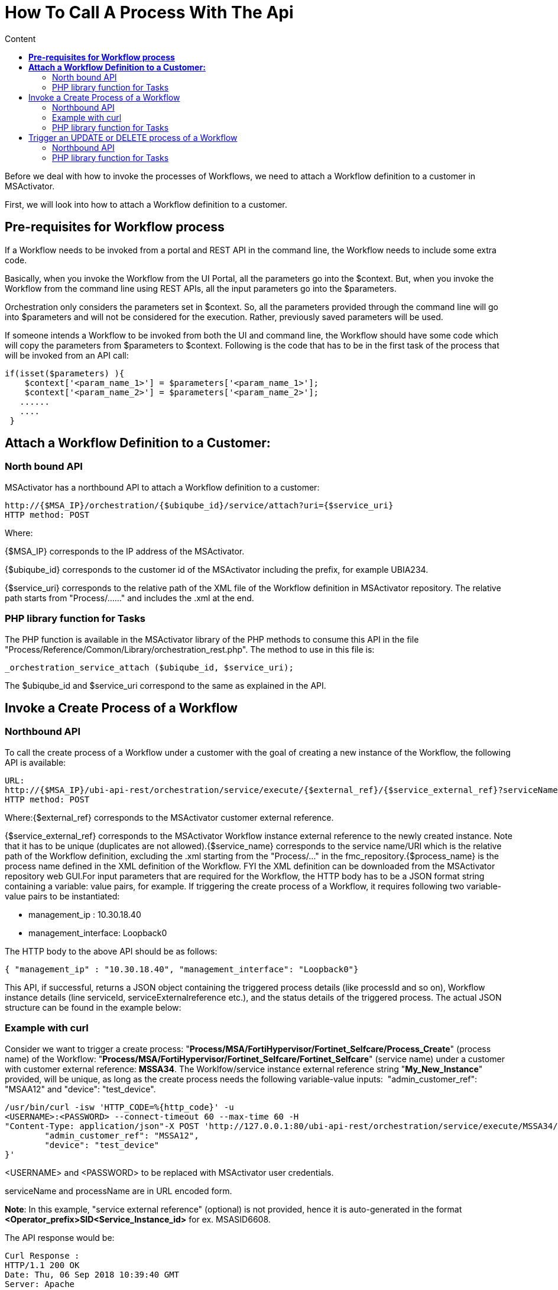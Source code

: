 = How To Call A Process With The Api
:toc: left
:toc-title: Content
:imagesdir: ../resources/
:ext-relative: adoc

[[main-content]]
Before we deal with how to invoke the processes of Workflows, we need to
attach a Workflow definition to a customer in MSActivator.

First, we will look into how to attach a Workflow definition to a
customer.

[[HowtoCallaProcesswiththeAPI-Pre-requisitesforWorkflowprocess]]
== *Pre-requisites for Workflow process*

If a Workflow needs to be invoked from a portal and REST API in the
command line, the Workflow needs to include some extra code.

Basically, when you invoke the Workflow from the UI Portal, all the
parameters go into the $context. But, when you invoke the Workflow from
the command line using REST APIs, all the input parameters go into the
$parameters. 

Orchestration only considers the parameters set in $context. So, all the
parameters provided through the command line will go into $parameters
and will not be considered for the execution. Rather, previously saved
parameters will be used. 

If someone intends a Workflow to be invoked from both the UI and command
line, the Workflow should have some code which will copy the parameters
from $parameters to $context. Following is the code that has to be in
the first task of the process that will be invoked from an API call:

....


if(isset($parameters) ){
    $context['<param_name_1>'] = $parameters['<param_name_1>'];
    $context['<param_name_2>'] = $parameters['<param_name_2>'];
   ......
   ....
 }

....
[[HowtoCallaProcesswiththeAPI-AttachaWorkflowDefinitiontoaCustomer:]]
== *Attach a Workflow Definition to a Customer:*

[[HowtoCallaProcesswiththeAPI-NorthboundAPI]]
=== North bound API

MSActivator has a northbound API to attach a Workflow definition to a
customer:

....

http://{$MSA_IP}/orchestration/{$ubiqube_id}/service/attach?uri={$service_uri}
HTTP method: POST
....

Where:

{$MSA_IP} corresponds to the IP address of the MSActivator. 

{$ubiqube_id} corresponds to the customer id of the
MSActivator including the prefix, for example UBIA234.

{$service_uri} corresponds to the relative path of the XML file of the
Workflow definition in MSActivator repository. The relative path starts
from "Process/......" and includes the .xml at the end.

[[HowtoCallaProcesswiththeAPI-PHPlibraryfunctionforTasks]]
=== PHP library function for Tasks

The PHP function is available in the MSActivator library of the PHP
methods to consume this API in the file
"Process/Reference/Common/Library/orchestration_rest.php". The method to
use in this file is:
....


_orchestration_service_attach ($ubiqube_id, $service_uri);
....
The $ubiqube_id and $service_uri correspond to the same as explained in
the API.

[[HowtoCallaProcesswiththeAPI-InvokeaCreateProcessofaWorkflow]]
== Invoke a Create Process of a Workflow

[[HowtoCallaProcesswiththeAPI-NorthboundAPI.1]]
=== Northbound API

To call the create process of a Workflow under a customer with the goal
of creating a new instance of the Workflow, the following API is
available:

....
URL: 
http://{$MSA_IP}/ubi-api-rest/orchestration/service/execute/{$external_ref}/{$service_external_ref}?serviceName={$service_name}&processName={$process_name}
HTTP method: POST
....

Where:{$external_ref} corresponds to the MSActivator customer external
reference.

{$service_external_ref} corresponds to the MSActivator Workflow
instance external reference to the newly created instance. Note that it
has to be unique (duplicates are not allowed).{$service_name}
corresponds to the service name/URI which is the relative path of the
Workflow definition, excluding the .xml starting from the "Process/..."
in the fmc_repository.{$process_name} is the process name defined in
the XML definition of the Workflow. FYI the XML definition can be
downloaded from the MSActivator repository web GUI.For input parameters
that are required for the Workflow, the HTTP body has to be a JSON
format string containing a variable: value pairs, for example. If
triggering the create process of a Workflow, it requires following two
variable-value pairs to be instantiated:

* management_ip : 10.30.18.40
* management_interface: Loopback0

The HTTP body to the above API should be as follows:

....
{ "management_ip" : "10.30.18.40", "management_interface": "Loopback0"}
....
This API, if successful, returns a JSON object containing the triggered
process details (like processId and so on), Workflow instance details
(line serviceId, serviceExternalreference etc.), and the status details
of the triggered process. The actual JSON structure can be found in the
example below:

[[HowtoCallaProcesswiththeAPI-Examplewithcurl]]
=== Example with curl

Consider we want to trigger a create process:
"*Process/MSA/FortiHypervisor/Fortinet_Selfcare/Process_Create*"
(process name) of the Workflow:
"*Process/MSA/FortiHypervisor/Fortinet_Selfcare/Fortinet_Selfcare*"
(service name) under a customer with customer external reference:
*MSSA34*. The Worklfow/service instance external reference
string "*My_New_Instance*" provided, will be unique, as long as the
create process needs the following variable-value inputs: 
"admin_customer_ref": "MSAA12" and "device": "test_device".

....

/usr/bin/curl -isw 'HTTP_CODE=%{http_code}' -u 
<USERNAME>:<PASSWORD> --connect-timeout 60 --max-time 60 -H 
"Content-Type: application/json"-X POST 'http://127.0.0.1:80/ubi-api-rest/orchestration/service/execute/MSSA34/My_New_Instance?serviceName=Process/MSS/Selfcare&processName=Process/MSS/Process_Create'-d '{
        "admin_customer_ref": "MSSA12",
        "device": "test_device"
}'
....
<USERNAME> and <PASSWORD> to be replaced with MSActivator user
credentials.

serviceName and processName are in URL encoded form.

*Note*: In this example, "service external reference" (optional) is not
provided, hence it is auto-generated in the format
*<Operator_prefix>SID<Service_Instance_id>* for ex. MSASID6608.

The API response would be:

....

Curl Response :
HTTP/1.1 200 OK
Date: Thu, 06 Sep 2018 10:39:40 GMT
Server: Apache
Content-Length: 628
Content-Type: application/json

 
{
        "processId": {
                "id": 12918,
                "lastExecNumber": 1,
                "name": "Process/MSActivator/FortiHypervisor/Fortinet_Selfcare/Process_Create",
                "submissionType": "RUN"
        },
        "serviceId": {
                "id": 6608,
                "name": "Process/MSA/FortiHypervisor/Fortinet_Selfcare/Fortinet_Selfcare",
                "serviceExternalReference": "My_New_Instance",
                "state": null
        },
        "status": {
                "details": "",
                "endingDate": null,
                "execNumber": 1,
                "processTaskStatus": [
                        {
                                "details": "",
                                "endingDate": "",
                                "newParameter": [
                                ],
                                "order": 1,
                                "processInstanceId": 12918,
                                "scriptName": "Enable Selfcare for FortiHypervisor",
                                "startingDate": "2018-09-06 10:39:41.06031",
                                "status": "RUNNING"
                        }
                ],
                "startingDate": "2018-09-06 10:39:41.006798",
                "status": "RUNNING"
        }
}
....

[[HowtoCallaProcesswiththeAPI-PHPlibraryfunctionforTasks.1]]
=== PHP library function for Tasks

In the MSA, to invoke an API, a library PHP function is available. This
API is defined in this type of file:
"Process/Reference/Common/Library/orchestration_rest.php":

....


_orchestration_execute_service_by_reference ($external_ref, $service_ref, $service_name, $process_name, $json_body = "{}");
....
The parameters are the same as explained in the API above. The
*$json_body* corresponds to the string that is mentioned in the HTTP
body section of the API.

The returned response of the API needs to be assigned to a PHP variable
and then accessed.

[[HowtoCallaProcesswiththeAPI-ExampleofthePHPfunctionusage:]]
==== Example of the PHP function usage:

If the above API example was done using this PHP method, the following
would be the PHP code snippet of the PHP task implementation to trigger
and access the response:

....

$process_name="Process/MSA/Helloworld/Process_create_instance";
$service_name="Process/MSA/Helloworld";
$json_body="{}";
$external_ref="MSSA34";
$response= _orchestration_execute_service_by_reference ($external_ref, "My_New_Instance", $service_name, $process_name, $json_body);

 
//Now the returned info is accessed using the $response variable as shown below:
//Decode the json string into objects
$response = json_decode($response, true);
if ($response['wo_status'] !== ENDED) {
    task_exit(FAILED, "Service $service_name execution failed.\n". $response['wo_comment']);
}
$selfcare_instance_id=$response['wo_newparams']['serviceId']['id'];
//As per the above response, the $selfcare_instance_id would now have the value 6608
$selfcare_instance_ref=$response['wo_newparams']['serviceId']['serviceExternalReference'];
//As per the above response, the $selfcare_instance_ref would now have the value "My_New_Instance"
....
[[HowtoCallaProcesswiththeAPI-TriggeranUPDATEorDELETEprocessofaWorkflow]]
== Trigger an UPDATE or DELETE process of a Workflow

[[HowtoCallaProcesswiththeAPI-NorthboundAPI.2]]
=== Northbound API

When invoking the UPDATE or DELETE process of a Workflow instance, the
API is the same as for the CREATE.

Curl example:

We wish to trigger an update process
"Process/MSA/FortiHypervisor/Fortinet_Selfcare/Process_Update" (process
name) of the Workflow
"Process/MSA/FortiHypervisor/Fortinet_Selfcare/Fortinet_Selfcare"
(service name). This is for the Workflow instance identified by the
service external reference with the value MSASID6608, which is under a
customer with customer external reference: MSSA34. This is provided that
the create process needs the following variable-value inputs: 

* "name": "John"
* "device": "test_device".

....


/usr/bin/curl -isw 'HTTP_CODE=%{http_code}' -u 
<USERNAME>:<PASSWORD> --connect-timeout 60 --max-time 60 -H 
"Content-Type: application/json"-X POST 'http://127.0.0.1:80/ubi-api-rest/orchestration/service/execute/MSSA34/MSASID6608?serviceName=Process%2FMSA%2FHelloworld&processName=Process%2FMSA%2FHelloworld%2FProcess_print_message'-d '{
        "name": "John"
}'
....
The API response would be:

....
Curl Response :
HTTP/1.1 200 OK
Date: Thu, 06 Sep 2018 10:39:40 GMT
Server: Apache
Content-Length: 628
Content-Type: application/json

 

 
{
        "processId": {
                "id": 12919,
                "lastExecNumber": 1,
                "name": "Process/MSA/Helloworld/Process_print_message",
                "submissionType": "RUN"
        },
        "serviceId": {
                "id": 6608,
                "name": "Process/MSA/Helloworld",
                "serviceExternalReference": "MSASID6608",
                "state": null
        },
        "status": {
                "details": "",
                "endingDate": null,
                "execNumber": 1,
                "processTaskStatus": [
                        {
                                "details": "",
                                "endingDate": "",
                                "newParameter": [
                                ],
                                "order": 1,
                                "processInstanceId": 12919,
                                "scriptName": "Task print",
                                "startingDate": "2018-09-06 10:39:41.06031",
                                "status": "RUNNING"
                        }
                ],
                "startingDate": "2018-09-06 10:39:41.006798",
                "status": "RUNNING"
        }
}
....
[[HowtoCallaProcesswiththeAPI-PHPlibraryfunctionforTasks.2]]
=== PHP library function for Tasks

In the MSA, to invoke an API, a library PHP function is available. This
API is defined in this type of file:
"Process/Reference/Common/Library/orchestration_rest.php":

Where parameters are the same as explained in the API above. The
*$json_body* corresponds to the string that is mentioned in the HTTP
body section of the API.
....


_orchestration_execute_service_by_reference ($external_ref, $service_ref, $service_name, $process_name, $json_body = "{}");
....
[[HowtoCallaProcesswiththeAPI-ExampleofthePHPfunctionusage:.1]]
==== Example of the PHP function usage:

If the above API example was done using this PHP method, the PHP code
snippet of the PHP implementation of the task to trigger and access the
response would be as follows:

....

$process_name="Process/MSA/FortiHypervisor/Fortinet_Selfcare/Process_Update";
$service_name="Process/MSA/FortiHypervisor/Fortinet_Selfcare/Fortinet_Selfcare";
$json_body="{'admin_customer_ref': 'MSAA12','device': 'test_device'}";
$external_ref="MSSA34";
$service_ref="MSASID6608";
$response= _orchestration_execute_service_by_reference ($external_ref, $service_ref, $service_name, $process_name, $json_body);
....